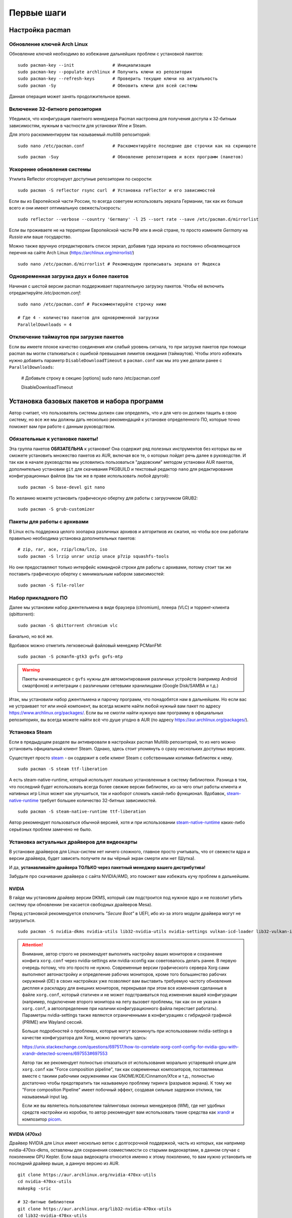 .. ARU (c) 2018 - 2022, Pavel Priluckiy, Vasiliy Stelmachenok and contributors

   ARU is licensed under a
   Creative Commons Attribution-ShareAlike 4.0 International License.

   You should have received a copy of the license along with this
   work. If not, see <https://creativecommons.org/licenses/by-sa/4.0/>.

.. _first-steps:

**************
Первые шаги
**************

.. index:: pacman, settings
.. _pacman-settings:

==========================
Настройка pacman
==========================

.. index:: pacman, key, gpg
.. _gpg-update:

----------------------------
Обновление ключей Arch Linux
----------------------------

Обновление ключей необходимо во избежание дальнейших проблем с установкой
пакетов::

  sudo pacman-key --init               # Инициализация
  sudo pacman-key --populate archlinux # Получить ключи из репозитория
  sudo pacman-key --refresh-keys       # Проверить текущие ключи на актуальность
  sudo pacman -Sy                      # Обновить ключи для всей системы

Данная операция может занять продолжительное время.

.. index:: pacman, multilib, wine, steam
.. _multilib-repository:

---------------------------------
Включение 32-битного репозитория
---------------------------------

Убедимся, что конфигурация пакетного менеджера Pacman настроена для получения
доступа к 32-битным зависимостям, нужным в частности для установки Wine и
Steam.

Для этого раскомментируем так называемый *multilib* репозиторий::

  sudo nano /etc/pacman.conf           # Раскоментируйте последние две строчки как на скриншоте

.. image:: images/first-steps-1.png

::

  sudo pacman -Suy                     # Обновление репозиториев и всех программ (пакетов)

.. index:: pacman, mirrorlist, reflector
.. _speed-up-system-updates:

-------------------------------
Ускорение обновления системы
-------------------------------

Утилита Reflector отсортирует доступные репозитории по скорости::

  sudo pacman -S reflector rsync curl  # Установка reflector и его зависимостей

Если вы из Европейской части России, то всегда советуем использовать зеркала
Германии, так как их больше всего и они имеют оптимальную свежесть/скорость::

  sudo reflector --verbose --country 'Germany' -l 25 --sort rate --save /etc/pacman.d/mirrorlist

Если вы проживаете не на территории Европейской части РФ или в иной стране, то
просто измените *Germany* на *Russia* или ваше государство.

Можно также вручную отредактировать список зеркал, добавив туда зеркала из
постоянно обновляющегося перечня на сайте Arch Linux
(https://archlinux.org/mirrorlist/) ::

  sudo nano /etc/pacman.d/mirrorlist # Рекомендуем прописывать зеркала от Яндекса

.. index:: pacman, settings, parallel-downloading
.. _parallel-downloading:

---------------------------------------------
Одновременная загрузка двух и более пакетов
---------------------------------------------

Начиная с шестой версии pacman поддерживает параллельную загрузку
пакетов. Чтобы её включить отредактируйте */etc/pacman.conf*::

  sudo nano /etc/pacman.conf # Раскомментируйте строчку ниже

  # Где 4 - количество пакетов для одновременной загрузки
  ParallelDownloads = 4

.. index:: pacman, settings, disable-timeouts
.. _disable_pacman_timeouts:

-------------------------------------------
Отключение таймаутов при загрузке пакетов
-------------------------------------------

Если вы имеете плохое качество соединения или слабый уровень сигнала,
то при загрузке пакетов при помощи pacman вы могли сталкиваться с
ошибкой превышания лимитов ожидания (таймаутов). Чтобы этого избежать
нужно добавить параметр ``DisableDownloadTimeout`` в ``pacman.conf``
как мы это уже делали ранее с ``ParallelDownloads``:

   # Добавьте строку в секцию [options]
   sudo nano /etc/pacman.conf

   DisableDownloadTimeout


.. index:: installation, basic, packages
.. _basic-software-installation:

==============================================
Установка базовых пакетов и набора программ
==============================================

Автор считает, что пользователь системы должен сам определять, что и для чего
он должен тащить в свою систему, но все же мы должны дать несколько
рекомендаций к установке определенного ПО, которые точно поможет вам при работе
с данным руководством.

.. index:: installation, packages, basic, grub
.. _mandatory-packages:

--------------------------------
Обязательные к установке пакеты!
--------------------------------

Эта группа пакетов **ОБЯЗАТЕЛЬНА** к установке! Она содержит ряд полезных
инструментов без которых вы не сможете установить множество пакетов из AUR,
включая все те, о которых пойдет речь далее в руководстве. И так как в начале
руководства мы условились пользоваться "дедовским" методом установки AUR
пакетов, дополнительно установим ``git`` для скачивания PKGBUILD и текстовый
редактор ``nano`` для редактирования конфигурационных файлов (вы так же в праве
использовать любой другой)::

 sudo pacman -S base-devel git nano

По желанию можете установить графическую обертку для работы с загрузчиком
GRUB2::

 sudo pacman -S grub-customizer

.. index:: installation, packages, archives
.. _archive-packages:

-----------------------------
Пакеты для работы с архивами
-----------------------------

В Linux есть поддержка целого зоопарка различных архивов и алгоритмов их
сжатия, но чтобы все они работали правильно необходима установка дополнительных
пакетов::

  # zip, rar, ace, rzip/lcma/lzo, iso
  sudo pacman -S lrzip unrar unzip unace p7zip squashfs-tools

Но они предоставляют только интерфейс командной строки для работы с архивами,
потому стоит так же поставить графическую обертку с минимальным набором
зависимостей::

  sudo pacman -S file-roller

.. index:: installation, packages, applications
.. _applications-packages:

---------------------
Набор прикладного ПО
---------------------

Далее мы установим набор джентельмена в виде браузера (chromium), плеера (VLC)
и торрент-клиента (qbittorrent)::

  sudo pacman -S qbittorrent chromium vlc

Банально, но всё же.

Вдобавок можно отметить легковесный файловый менеджер PCManFM::

  sudo pacman -S pcmanfm-gtk3 gvfs gvfs-mtp

.. warning:: Пакеты начинающиеся с ``gvfs`` нужны для автомонтирования
   различных устройств (например Android смартфонов) и интеграции с
   различными сетевыми хранилищами (Google Disk/SAMBA и т.д.)

Итак, мы установили набор джентльмена и парочку программ, что понадобятся нам в
дальнейшем. Но если вас не устраивает тот или иной компонент, вы всегда можете
найти любой нужный вам пакет по адресу https://www.archlinux.org/packages/.
Если вы не смогли найти нужную вам программу в официальных репозиториях, вы
всегда можете найти всё что душе угодно в AUR (по адресу
https://aur.archlinux.org/packages/).


.. index:: installation, packages, steam
.. _steam-installation:

----------------
Установка Steam
----------------

Если в предыдущем разделе вы активировали в настройках pacman Multilib
репозиторий, то из него можно установить официальный клиент Steam.
Однако, здесь стоит упомянуть о сразу нескольких доступных версиях.

Существует просто steam_ - он содержит в себе клиент Steam с
собственными копиями библиотек к нему. ::

  sudo pacman -S steam ttf-liberation

А есть steam-native-runtime, который использует локально установленные
в систему библиотеки. Разница в том, что последний будет использовать
всегда более свежие версии библиотек, из-за чего опыт работы клиента и
нативных игр Linux может как улучшиться, так и наоборот сломать
какой-либо функционал. Вдобавок, steam-native-runtime_ требует большее
количество 32-битных зависимостей. ::

  sudo pacman -S steam-native-runtime ttf-liberation

Автор рекомендует пользоваться обычной версией, хотя и при
использовании steam-native-runtime_ каких-либо серьёзных проблем замечено не
было.

.. _steam: https://archlinux.org/packages/multilib/x86_64/steam/
.. _steam-native-runtime: https://archlinux.org/packages/multilib/x86_64/steam-native-runtime/

.. index:: installation, drivers, nvidia, amd, intel
.. _drivers-installation:

------------------------------------------------
Установка актуальных драйверов для видеокарты
------------------------------------------------

В установке драйверов для Linux-систем нет ничего сложного, главное просто
учитывать, что от свежести ядра и версии драйвера, будет зависеть получите ли
вы чёрный экран смерти или нет (Шутка).

И да, **устанавливайте драйвера ТОЛЬКО через пакетный менеджер вашего
дистрибутива!**

Забудьте про скачивание драйвера с сайта NVIDIA/AMD, это поможет вам избежать
кучу проблем в дальнейшем.

NVIDIA
------

В гайде мы установим драйвер версии DKMS, который сам подстроится под нужное
ядро и не позволит убить систему при обновлении (не касается свободных
драйверов Mesa).

Перед установкой рекомендуется отключить *"Secure Boot"* в UEFI, ибо из-за
этого модули драйвера могут не загрузиться.

::

  sudo pacman -S nvidia-dkms nvidia-utils lib32-nvidia-utils nvidia-settings vulkan-icd-loader lib32-vulkan-icd-loader lib32-opencl-nvidia opencl-nvidia libxnvctrl

.. attention:: Внимание, автор строго не рекомендует выполнять
   настройку ваших мониторов и сохранение конфига ``xorg.conf`` через
   nvidia-settings или nvidia-xconfig как советовалось делать ранее.
   В первую очередь потому, что это просто не нужно. Современные
   версии графического сервера Xorg сами выполняют автонастройку и
   определение рабочих мониторов, кроме того большинство рабочих
   окружений (DE) в своих настройках уже позволяют вам выставить
   требуемую частоту обновления дисплея и раскладку для внешних
   мониторов, перекрывая при этом все изменения сделанные в файле
   ``xorg.conf``, который статичен и не может подстраиваться под
   изменения вашей конфигурации (например, подключение второго
   монитора на лету вызовет проблемы, так как он не указан в
   ``xorg.conf``, а автоопределение при наличии конфигурационного
   файла перестает работать). Параметры nvidia-settings также являются
   ограниченными в конфигурациях с гибридной графикой (PRIME) или
   Wayland сессий.

   Больше подробностей о проблемах, которые могут возникнуть при
   использовании nvidia-settings в качестве конфигуратора для Xorg,
   можно прочитать здесь:

   https://unix.stackexchange.com/questions/697517/how-to-correlate-xorg-conf-config-for-nvidia-gpu-with-xrandr-detected-screens/697553#697553

   Автор так же рекомендует полностью отказаться от использования
   морально устаревшей опции для ``xorg.conf`` как "Force composition
   pipeline", так как современных композиторов, поставляемых вместе с
   такими рабочими окружениями как GNOME/KDE/Cinnamon/Xfce и т.д.,
   полностью достаточно чтобы предотвратить так называемую проблему
   тиринга (разрывов экрана). К тому же "Force composition Pipeline"
   имеет побочный эффект, создавая сильные задержки отклика, так
   называемый input lag.

   Если же вы являетесь пользователем тайлинговых оконных менеджеров
   (WM), где нет удобных средств настройки из коробки, то автор
   рекомендует вам использовать такие средства как xrandr_ и композитор
   picom_.

.. _xrandr: https://wiki.archlinux.org/title/Xrandr#Testing_configuration
.. _picom: https://wiki.archlinux.org/title/Picom


NVIDIA (470xx)
---------------

Драйвер NVIDIA для Linux имеет несколько веток с долгосрочной
поддержкой, часть из которых, как например nvidia-470xx-dkms,
оставлены для сохранения совместимости со старыми видеокартами, в
данном случае с поколением GPU Kepler. Если ваша видеокарта относится
именно к этому поколению, то вам нужно установить не последний драйвер
выше, а данную версию из AUR. ::

  git clone https://aur.archlinux.org/nvidia-470xx-utils
  cd nvidia-470xx-utils
  makepkg -sric

  # 32-битные библиотеки
  git clone https://aur.archlinux.org/lib32-nvidia-470xx-utils
  cd lib32-nvidia-470xx-utils
  makepkg -sric


Nouveau (*Только для старых видеокарт*)
------------------------------------------

Для старых видеокарт Nvidia (ниже GeForce 600) рекомендуется использовать
свободную альтернативу драйвера NVIDIA — Nouveau, входящую в состав Mesa. Она
имеет официальную поддержку и обновления в отличии от старых версий закрытого
драйвера NVIDIA (340, 390) и отлично справляется с 2D ускорением. Вдобавок,
Nouveau хорошо работает с Wayland. ::

  sudo pacman -S mesa lib32-mesa vulkan-icd-loader lib32-vulkan-icd-loader libva-mesa-driver lib32-libva-mesa-driver mesa-vdpau lib32-mesa-vdpau

Пакеты ``libva-mesa-driver``, ``mesa-vdpau`` и ``lib32-mesa-vdpau``
нужны для работы аппаратного видео ускорения.

AMD
----
::

  sudo pacman -S mesa lib32-mesa vulkan-radeon lib32-vulkan-radeon vulkan-icd-loader lib32-vulkan-icd-loader mesa-vdpau lib32-mesa-vdpau libva-mesa-driver lib32-libva-mesa-driver vulkan-mesa-layers

Пакеты ``libva-mesa-driver``, ``mesa-vdpau`` и ``lib32-mesa-vdpau``, а
также ``lib32-libva-mesa-driver`` нужны для работы аппаратного видео
ускорения. ``vulkan-mesa-layers`` -  это дополнительные уровни
своместимости с вулканом

Intel
-----
::

  sudo pacman -S mesa lib32-mesa vulkan-intel lib32-vulkan-intel vulkan-icd-loader lib32-vulkan-icd-loader

.. warning:: Автор не рекомендует выполнять установку морально
   устаревших DDX драйверов, как например ``xf86-video-intel``, так
   как они в большинстве своем заброшены и не получают никаких
   исправлений.  Вместо этого используйте DDX драйвер ``modesetting``,
   который поставляется вместе с пакетом ``xorg-server``. Он
   использует аппартное ускорение на базе glamor и Mesa. Обратите
   внимание, что последние исправления и новые возможности (Как,
   например, опция ``"Tearfree"``) доступны только в Git версии,
   поэтому имеет смысл установить ``xorg-server-git`` из AUR.

Данные команды выполнят установку полного набора драйверов для вашей видеокарты
и всех зависимостей, но внимание: автор использует проприетарный драйвер
NVIDIA, поэтому если вы заметили ошибку или желаете более проверенный источник:
`GitHub <https://github.com/lutris/docs/blob/master/InstallingDrivers.md>`_.

.. attention:: У авторов отсутствует оборудование AMD, поэтому в данном
   руководстве основной акцент будет сделан именно на настройке оборудования от
   компании NVIDIA. Если у вас есть желание дополнить это руководство
   специфичными для открытых драйверов Mesa твиками/оптимизациями, вы можете
   отправить нам свои изменения в качестве `Pull Request'a
   <https://codeberg.org/ventureo/ARU/pulls>`_ на рассмотрение.

.. index:: modules, mkinitcpio, initramfs
.. _important-modules:

==============================================
Добавление важных модулей в образы initramfs
==============================================

Прежде чем мы начнем, необходимо добавить важные модули в загрузочный образ
нашего ядра. Это позволит нам избежать проблем в дальнейшем, и снизить риск
словить "чёрный экран" при загрузке из-за того что какие-либо модули не были
подгружены во время или просто отсутствуют.

Для этого отредактируем параметры сборки наших образов: ``sudo nano
/etc/mkinitcpio.conf``

Отредактируйте строку *MODULES* как показано на изображении и выполните команды
ниже.

В массив (ограничен скобками) вы можете прописать любые модули ядра которые
считаете наиболее важными и нужными. Ниже мы указали модули файловой системы
Btrfs.

Если у вас видеокарта от AMD/Intel, то можно прописать дополнительно указать
модули соответствующих драйверов AMD/Intel: *amdgpu radeon* или *crc32c-intel
intel_agp i915*.

Так же если у вас другая файловая система, то прописывать модули для Btrfs не
нужно.

::

  MODULES=(crc32c libcrc32c zlib_deflate btrfs)

.. image:: https://codeberg.org/ventureo/ARU/raw/branch/main/archive/ARU/images/image4.png
  :align: center

::

  sudo mkinitcpio -P                                 # Пересобираем образы initramfs.

.. index:: cpu, intel, amd, microcode
.. _microcode-installation:

======================
Установка микрокода
======================

Микрокод - программа реализующая набор инструкций процессора. Она уже встроена
в материнскую плату вашего компьютера, но скорее всего вы его либо не обновляли
вовсе, либо делаете это не часто вместе с обновлением BIOS (UEFI).

Однако у ядра Linux есть возможность применять его обновления прямо во время
загрузки. Обновления микрокода содержат множественные исправления ошибок и
улучшения стабильности, поэтому настоятельно рекомендуется их периодически
устанавливать.

Осуществляется это следующими командами::

  sudo pacman -S intel-ucode                  # Установить микрокод Intel
  sudo pacman -S amd-ucode                    # Установить микрокод AMD
  sudo mkinitcpio -P                          # Пересобираем образы initramfs.
  sudo grub-mkconfig -o /boot/grub/grub.cfg   # Обновляем загрузчик, можно так же через grub-customizer.

.. index:: firmware, linux, installation
.. _missing_firmwares:

==================================
Установка дополнительных прошивок
==================================

В Arch Linux и основанных на нем дистрибутивах большинство прошивок
устройств как правило поставляются с пакетом linux-firmware и всех
связанных с ним пакетов (linux-firmware-whence, linux-firmware-bnx2x,
linux-firmware-liquidio, linux-firmware-marvell,
linux-firmware-mellanox, linux-firmware-nfp, linux-firmware-qcom,
linux-firmware-qlogic). Тем не менее вы можете столкнуться с
предупреждением во время пересборки initramfs образов через команду
``sudo mkinitcpio -P`` подобного формата::

  ==> WARNING: Possibly missing firmware for module: XXXXXXXX

Такие предупреждения не являются критическими, однако некоторые
устройства у вас в системе могут работать не полностью или вообще не
работать без требуемых прошивок. Поэтому в первую очередь
рекомендуется попробовать установить все вышеуказанные пакеты
linux-firmware (некоторые из них можно пропустить в силу отсутствия
соответствующих устройств, например linux-firmware-marvell).

Но некоторых прошивок нет в официальных репозиториях дистрибутива,
поэтому их требуется установить отдельно из AUR_ (все пакеты
содержащие файлы прошивок имеют окончание "-firmware"). Рассмотрим на
примере прошивки для модуля aic94xx::

  git clone https://aur.archlinux.org/aic94xx-firmware
  cd aic94xx-firmware
  makepkg -sric

После этого повторите команду ``sudo mkinitcpio -P``. Предупреждение о
пропуске прошивок для модуля aic94xx должно пропасть.

.. _AUR: https://aur.archlinux.org/packages?O=0&SeB=nd&K=-firmware&outdated=&SB=p&SO=d&PP=50&submit=Go

.. index:: nvidia, tweaks, driver
.. _nvidia-tweaking:

-----------------------
Твики драйвера NVIDIA
-----------------------

По умолчанию в закрытом NVIDIA драйвере не используются некоторые скрытые
оптимизации которые могут помочь с улучшением производительности и
работоспособности видеокарты.

Поэтому, для того чтобы вы могли их активировать удобным способом, мы сделали
пакет который включает в себя все эти твики для драйвера - `nvidia-tweaks
<https://aur.archlinux.org/packages/nvidia-tweaks/>`_. Прежде чем устанавливать
выполните установку самого драйвера NVIDIA как это было описано выше.

**Установка** ::

  git clone https://aur.archlinux.org/nvidia-tweaks.git
  cd nvidia-tweaks
  nano PKGBUILD # В PKGBUILD вы можете найти больше опций для настройки, например настройку питания через PowerMizer
  makepkg -sric

При возникновении следующей ошибки::

  ==> ОШИБКА: Cannot find the fakeroot binary.
  ==> ОШИБКА: Cannot find the strip binary required for object file stripping.

Выполните: ``sudo pacman -S base-devel``

.. index:: nvidia, environment, variables, latency
.. _nvidia-env-vars:

--------------------------------------------------------
Специфические переменные окружения для драйвера NVIDIA
--------------------------------------------------------

Указать вы их можете либо в Lutris для конкретных игр, либо в *"Параметрах
Запуска"* игры в Steam (*"Свойства"* -> *"Параметры запуска"*. После указания
всех переменных обязательно добавьте в конце "*%command%*", для того чтобы
Steam понимал, что вы указали именно системные переменные окружения для запуска
игры, а не параметры специфичные для этой самой игры).

``__GL_THREADED_OPTIMIZATIONS=1`` **(По умолчанию выключено)** -  Активируем
многопоточную обработку OpenGL. Используете выборочно для нативных
игр/приложений, ибо иногда может наоборот вызывать регрессию
производительности. Некоторые игры и вовсе могут не запускаться с данной
переменной (К примеру, некоторые нативно-запускаемые части Metro).

``__GL_MaxFramesAllowed=1`` **(По умолчанию - 2)** - Задает тип буферизации
кадров драйвером. Можете указать значение *"3"* (Тройная буферизация) для
большего количества FPS и улучшения производительности в приложениях/играх с
VSync. Мы рекомендуем задавать вовсе *"1"* (т.е. не использовать буферизацию,
подавать кадры так как они есть). Это может заметно уменьшить значение FPS в
играх, но взамен вы получите лучшие задержки отрисовки и реальный физический
отклик, т.к. кадр будет отображаться вам сразу на экран без лишних этапов его
обработки.

``__GL_YIELD="USLEEP"`` **(По умолчанию без значения)** - Довольно специфичный
параметр, *"USLEEP"* - снижает нагрузку на CPU и некоторым образом помогает в
борьбе с тирингом, а *"NOTHING"* дает больше FPS при этом увеличивая нагрузку
на процессор.

``__GL_SHADER_DISK_CACHE_SKIP_CLEANUP=1`` **(По умолчанию 0)** -
отключает ограничение кэша шейдеров OpenGL/Vulkan (по умолчанию
располагается по пути ``~/.cache/nvidia``). Рекомендуется для
современных нативных игр и DXVK 2.0+, где размер кэша может достигать
более гигабайта.

``__GL_SYNC_DISPLAY_DEVICE`` - указывает монитор с частотой которого
драйвер NVIDIA будет осуществлять синхронизацию. Это нужно для
конфигураций с двумя и более мониторами для предотвращения заиканий на
дисплеях с высокой частотой обновления на некоторых композиторах
(например Muffin). Представим, что у вас есть два дисплея, один 144
Гц, другой 60. В переменную следует указать дисплей с наибольшей
частотой обновления. Дисплей указывается по названию выхода к которому
он подключен, это можно посмотреть через утилиту ``xrandr``. Данную
переменную имеет смысл указывать глобально, то есть в файле
``/etc/environment``.

.. code-block:: shell
   :caption: sudo nano /etc/environment

    __GL_SYNC_DISPLAY_DEVICE=HDMI-0 # Это пример, указывайте свой дисплей

.. vim:set textwidth=70:
